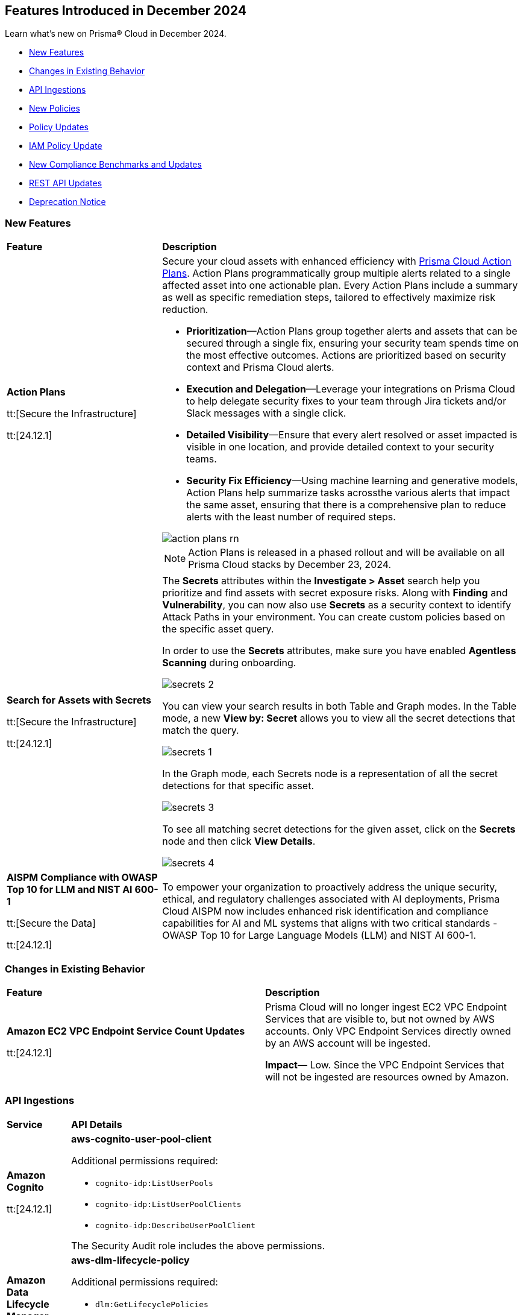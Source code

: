 == Features Introduced in December 2024

Learn what's new on Prisma® Cloud in December 2024.

//* <<announcement>>
* <<new-features>>
//* <<terraform-template-updates>>
* <<changes-in-existing-behavior>>
* <<api-ingestions>>
* <<new-policies>>
* <<policy-updates>>
* <<iam-policy-update>>
* <<new-compliance-benchmarks-and-updates>>
* <<rest-api-updates>>
* <<deprecation-notice>>
//* <<end-of-sale>>


[#new-features]
=== New Features

[cols="30%a,70%a"]
|===
|*Feature*
|*Description*

|*Action Plans*

tt:[Secure the Infrastructure]

tt:[24.12.1]
//RLP-153672

|Secure your cloud assets with enhanced efficiency with https://docs.prismacloud.io/en/enterprise-edition/content-collections/administration/action-plans[Prisma Cloud Action Plans]. Action Plans programmatically group multiple alerts related to a single affected asset into one actionable plan. Every Action Plans include a summary as well as specific remediation steps, tailored to effectively maximize risk reduction. 

* *Prioritization*—Action Plans group together alerts and assets that can be secured through a single fix, ensuring your security team spends time on the most effective outcomes. Actions are prioritized based on security context and Prisma Cloud alerts.
* *Execution and Delegation*—Leverage your integrations on Prisma Cloud to help delegate security fixes to your team through Jira tickets and/or Slack messages with a single click.
* *Detailed Visibility*—Ensure that every alert resolved or asset impacted is visible in one location, and provide detailed context to your security teams.
* *Security Fix Efficiency*—Using machine learning and generative models, Action Plans help summarize tasks acrossthe various alerts that impact the same asset, ensuring that there is a comprehensive plan to reduce alerts with the least number of required steps.

image::action-plans-rn.gif[]

NOTE: Action Plans is released in a phased rollout and will be available on all Prisma Cloud stacks by December 23, 2024.


|*Search for Assets with Secrets*

tt:[Secure the Infrastructure]

tt:[24.12.1]

//RLP-151640 

|The *Secrets* attributes within the *Investigate > Asset* search help you prioritize and find assets with secret exposure risks. Along with *Finding* and *Vulnerability*, you can now also use *Secrets* as a security context to identify Attack Paths in your environment. You can create custom policies based on the specific asset query.

In order to use the *Secrets* attributes, make sure you have enabled *Agentless Scanning* during onboarding.

image::secrets-2.png[]
//<autosuggest screenshot>

You can view your search results in both Table and Graph modes. In the Table mode, a new *View by: Secret* allows you to view all the secret detections that match the query.

image::secrets-1.png[]

In the Graph mode, each Secrets node is a representation of all the secret detections for that specific asset. 

image::secrets-3.png[]
//<ap graph screenshot>

To see all matching secret detections for the given asset, click on the *Secrets* node and then click *View Details*. 
//additional information on the Secrets detected. 

image::secrets-4.png[]


|*AISPM Compliance with OWASP Top 10 for LLM and NIST AI 600-1*

tt:[Secure the Data]

tt:[24.12.1]
//RLP-153672

|To empower your organization to proactively address the unique security, ethical, and regulatory challenges associated with AI deployments, Prisma Cloud AISPM now includes enhanced risk identification and compliance capabilities for AI and ML systems that aligns with two critical standards - OWASP Top 10 for Large Language Models (LLM) and NIST AI 600-1.


|===

[#changes-in-existing-behavior]
=== Changes in Existing Behavior

[cols="50%a,50%a"]

|===
|*Feature*
|*Description*

|*Amazon EC2 VPC Endpoint Service Count Updates*

tt:[24.12.1]
//RLP-152289

|Prisma Cloud will no longer ingest EC2 VPC Endpoint Services that are visible to, but not owned by AWS accounts. Only VPC Endpoint Services directly owned by an AWS account will be ingested.

*Impact—* Low. Since the VPC Endpoint Services that will not be ingested are resources owned by Amazon.

|===

[#api-ingestions]
=== API Ingestions


[cols="50%a,50%a"]
|===
|*Service*
|*API Details*

|*Amazon Cognito*

tt:[24.12.1]

//RLP-152575

|*aws-cognito-user-pool-client*

Additional permissions required:

* `cognito-idp:ListUserPools`
* `cognito-idp:ListUserPoolClients`
* `cognito-idp:DescribeUserPoolClient`

The Security Audit role includes the above permissions.

|*Amazon Data Lifecycle Manager*

tt:[24.12.1]

//RLP-152595
|*aws-dlm-lifecycle-policy*

Additional permissions required:

* `dlm:GetLifecyclePolicies`
* `dlm:GetLifecyclePolicy`

The Security Audit role does not include the above permissions. You must manually update the CFT template to enable them.

|*Amazon EC2*

tt:[24.12.1]

//RLP-152556

|*aws-ec2-network-insights-analysis*

Additional permission required:

* `ec2:DescribeNetworkInsightsAnalyses`

The Security Audit role includes the above permission.

|*Amazon EC2*

tt:[24.12.1]

//RLP-152588

|*aws-ec2-egress-only-internet-gateway*

Additional permission required:

* `ec2:DescribeEgressOnlyInternetGateways`

The Security Audit role includes the above permission.


|*Amazon EventBridge*

tt:[24.12.1]

//RLP-152572

|*aws-events-archive*

Additional permissions required:

* `events:ListArchives`
* `events:DescribeArchive`

The Security Audit role includes the above permissions.

|*Amazon EventBridge*

tt:[24.12.1]

//RLP-152593

|*aws-events-connection*

Additional permissions required:

* `events:ListConnections`
* `events:DescribeConnection`

The Security Audit role includes the above permissions.


|*Amazon IVS*

tt:[24.12.1]

//RLP-153175

|*aws-ivs-channel*

Additional permissions required:

* `ivs:ListChannels` 
* `ivs:GetChannel`

The Security Audit role does not include the above permissions. You must manually update the CFT template to enable them.


|*Amazon Lightsail*

tt:[24.12.1]

//RLP-153174

|*aws-lightsail-storage-bucket*

Additional permission required:

* `lightsail:GetBuckets`

The Security Audit role includes the above permission.

|*Amazon Lightsail Disk*

tt:[24.12.1]

//RLP-152570

|*aws-lightsail-disk*

Additional permission required:

* `lightsail:GetDisks`

The Security Audit role includes the above permission.

|*Amazon MemoryDB*

tt:[24.12.1]

//RLP-153172
|*aws-memorydb-subnet-group*

Additional permissions required:

* `memorydb:DescribeSubnetGroups`
* `memorydb:ListTags`

The Security Audit role does not include the above permissions. You must manually update the CFT template to enable them.

|*Amazon MemoryDB*

tt:[24.12.1]

//RLP-153171
|*aws-memorydb-snapshot*

Additional permissions required:

* `memorydb:DescribeSnapshots`
* `memorydb:ListTags`

The Security Audit role does not include the above permissions. You must manually update the CFT template to enable them.

|*AWS Application Migration Service*

tt:[24.12.1]

//RLP-152978
|*aws-mgn-source-server*

Additional permission required:

* `mgn:DescribeSourceServers`

The Security Audit role does not include the above permission. You must manually update the CFT template to enable it.

|*AWS Fault Injection Service*

tt:[24.12.1]

//RLP-149977

|*aws-fis-experiment-template*

Additional permissions required:

* `fis:ListExperimentTemplates`
* `fis:GetExperimentTemplate`

The Security Audit role does not include the above permissions. You must manually update the CFT template to enable them.


|*AWS Network Manager*

tt:[24.12.1]

//RLP-153173

|*aws-network-manager-global-network-site*

Additional permissions required:

* `networkmanager:DescribeGlobalNetworks`
* `networkmanager:GetSites`

The Security Audit role only includes `networkmanager:DescribeGlobalNetworks` permission.

You must manually include `networkmanager:GetSites` permission in the CFT template to enable it.

|*Amazon Recycle Bin*

tt:[24.12.1]

//RLP-153169

|*aws-recycle-bin-ebs-snapshot-rule*

Additional permissions required:

* `rbin:ListRules`
* `rbin:GetRule`
* `rbin:ListTagsForResource`

The Security Audit role does not include the above permissions. You must manually update the CFT template to enable them.


|*Amazon SageMaker*

tt:[24.12.1]

//RLP-152567

|*aws-sagemaker-notebook-instance-lifecycle-config*

Additional permissions required:

* `sagemaker:ListNotebookInstanceLifecycleConfigs`
* `sagemaker:DescribeNotebookInstanceLifecycleConfig`

The Security Audit role includes the above permissions.

|*Amazon S3*

tt:[24.12.1]

//RLP-152559

|*aws-s3-multi-region-access-point*

Additional permission required:

* `s3:ListMultiRegionAccessPoints`

The Security Audit role includes the above permission.

|*Amazon Transcribe*

tt:[24.12.1]

//RLP-152594

|*aws-transcribe-transcription-job*

Additional permissions required:

* `transcribe:ListTranscriptionJobs`
* `transcribe:GetTranscriptionJob`

The Security Audit role only includes `transcribe:ListTranscriptionJobs` permission.

You must manually include `transcribe:GetTranscriptionJob` permission in the CFT template to enable it.


|*Azure Active Directory*

tt:[24.12.1]

//RLP-152710

|*azure-active-directory-role-assignment-schedules*

Additional permission required:

* `RoleAssignmentSchedule.Read.Directory`

The Reader role includes the above permission.


|*Azure Application Insights*

tt:[24.12.1]

//RLP-152944

|*azure-application-insights-workbooks*

Additional permission required:

* `Microsoft.Insights/Workbooks/Read`

The Reader role includes the above permission.

|*Azure API Management*

tt:[24.12.1]

//RLP-152712

|*azure-api-management-service-subscriptions*

Additional permissions required:

* `Microsoft.ApiManagement/service/read` 
* `Microsoft.ApiManagement/service/subscriptions/read`

The Reader role includes the above permissions.

|*Azure App Service*

tt:[24.12.1]

//RLP-152983

|*azure-app-service-connections*

Additional permissions required:

* `Microsoft.Web/connections/Read`
* `Microsoft.Resources/subscriptions/resourceGroups/read`

The Reader role includes the above permissions.


|*Azure Automation Accounts*

tt:[24.12.1]

//RLP-152714

|*azure-automation-account-hybrid-runbook-workers*

Additional permissions required:

* `Microsoft.Automation/automationAccounts/read` 
* `Microsoft.Automation/automationAccounts/hybridRunbookWorkerGroups/hybridRunbookWorkers/read`

The Reader role includes the above permissions.


|*Azure Compute*

tt:[24.12.1]

//RLP-152979

|*azure-compute-restore-point-collections*

Additional permission required:

* `Microsoft.Compute/restorePointCollections/read`

The Reader role includes the above permission.

|*Azure Compute*

tt:[24.12.1]

//RLP-152976

|*azure-compute-proximity-placement-groups*

Additional permission required:

* `Microsoft.Compute/proximityPlacementGroups/read`

The Reader role includes the above permission.

|*Azure Machine Learning*

tt:[24.12.1]

//RLP-152705

|*azure-machine-learning-workspace-diagnostic-settings*

Additional permissions required:

* `Microsoft.MachineLearningServices/workspaces/read`
* `Microsoft.Insights/DiagnosticSettings/Read`

The Reader role includes the above permissions.


|*Azure Virtual WAN*

tt:[24.12.1]

//RLP-152956

|*azure-virtual-wan-virtual-hubs*

Additional permission required:

* `Microsoft.Network/virtualHubs/read`

The Reader role includes the above permission.


|*Google App Engine*

tt:[24.12.1]

//RLP-152631

|*gcloud-app-engine-service-version*

Additional permissions required:

* `appengine.services.list`
* `appengine.versions.list`

The Viewer role includes the above permissions.

|*Google App Engine*

tt:[24.12.1]

//RLP-152630

|*gcloud-app-engine-service*

Additional permission required:

* `appengine.services.list`

The Viewer role includes the above permission.


|*Google App Engine*

tt:[24.12.1]

//RLP-152628

|*gcloud-app-engine-domain-mapping*

Additional permission required:

* `appengine.applications.get`

The Viewer role includes the above permission.

|*Google Bigquery Data Policy*

tt:[24.12.1]

//RLP-152706

|*gcloud-bigquery-data-policy*

Additional permissions required:

* `bigquery.dataPolicies.list`
* `bigquery.dataPolicies.getIamPolicy`

The Viewer role includes the above permissions.


|*Google Integration Connectors*

tt:[24.12.1]

//RLP-152611

|*gcloud-integration-connectors-endpoint-attachment*

Additional permission required:

* `connectors.endpointAttachments.list`

The Viewer role includes the above permission.

|*Google Integration Connectors*

tt:[24.12.1]

//RLP-151553

|*gcloud-integration-connectors-custom-connector-version*

Additional permissions required:

* `connectors.customConnectors.list`
* `connectors.customConnectorVersions.list`

The Viewer role includes the above permissions.

|*Google Integration Connectors*

tt:[24.12.1]

//RLP-151552

|*gcloud-integration-connectors-custom-connector*

Additional permission required:

* `connectors.customConnectors.list`

The Viewer role includes the above permission.

|*OCI Vaults*

tt:[24.12.1]

//RLP-149812

|*oci-vault-secret-versions*

Additional permissions required:

* `SECRET_INSPECT`
* `SECRET_VERSION_INSPECT`

The Reader role includes the above permissions.

|===

[#new-policies]
=== New Policies

[cols="40%a,60%a"]
|===
|*Policies*
|*Description*

|*Alibaba Cloud VPC flow log not enabled*

tt:[24.12.1]
//RLP-153196

|This policy identifies Virtual Private Clouds (VPCs) where flow logs are not enabled.

VPC flow logs capture information about the traffic entering and exiting network interfaces in the VPC. Without VPC flow logs, there is limited visibility into network traffic, making it challenging to detect and investigate suspicious activities, potential data breaches, or security policy violations. Enabling VPC flow logs enhances network monitoring, improves threat detection, and supports compliance requirements.

As a security best practice, it is recommended to enable VPC flow logs.

*Policy Severity—* Informational

*Policy Type—* Config

*RQL—* 
----
config from cloud.resource where cloud.type = 'alibaba_cloud' and api.name = 'alibaba-cloud-vpc' AND json.rule = vpcFlowLogs[*].flowLogId does not exist and status equal ignore case Available
----

|*Alibaba Cloud OSS bucket logging not enabled*

tt:[24.12.1]
//RLP-153239

|This policy identifies Alibaba Cloud Object Storage Service (OSS) buckets that do not have logging enabled.

Enabling logging for OSS buckets helps capture access and operation events, which are critical for security monitoring, troubleshooting, and auditing. Without logging, you lack visibility into who accesses and interacts with your bucket, potentially missing unauthorized access or suspicious behaviour.

As a security best practice, it is recommended to enable logging for OSS buckets.

*Policy Severity—* Informational

*Policy Type—* Config

*RQL—* 
----
config from cloud.resource where cloud.type = 'alibaba_cloud' and api.name = 'alibaba-cloud-oss-bucket-info' AND json.rule = bucket.logging.targetBucket does not exist
----

|*AWS ECR private repository with cross-account access*

tt:[24.12.1]
//RLP-153409

|This policy identifies AWS ECR private repository that are configured with cross-account access. 

An ECR repository is a storage location within Amazon Elastic Container Registry (ECR) where Docker container images are stored and managed. Granting cross-account access to an ECR repository risks unauthorized access and data exposure, requiring strict policy controls and monitoring.

It is recommended to implement strict access controls and allow only trusted entities to access to an ECR repository to mitigate security risks.

*Policy Severity—* Low

*Policy Type—* Config

*RQL—* 
----
config from cloud.resource where cloud.type = 'aws' AND api.name = 'aws-ecr-get-repository-policy' AND json.rule = policy.Statement[?any(Effect equals Allow and (Principal.AWS does not equal * and Principal does not equal * and Principal.AWS contains arn and Principal.AWS does not contain $.registryId))] exists
----

|*AWS CloudWatch Log groups not encrypted by Customer Managed Key (CMK)*

tt:[24.12.1]
//RLP-153310

|This policy identifies AWS CloudWatch Log groups that are encrypted using the default KMS key instead of CMK (Customer Managed Key) or using a CMK that is disabled.

A CloudWatch Log Group is a collection of log streams that share the same retention, monitoring, and access control settings. Encrypting with a Customer Managed Key (CMK) provides additional control over key rotation, management, and access policies compared to the default encryption.

As a security best practice, using CMK to encrypt your CloudWatch Log Groups is advisable as it gives you full control over the encrypted data.

*Policy Severity—* Low

*Policy Type—* Config

*RQL—* 
----
config from cloud.resource where api.name = 'aws-cloudwatch-log-group' as X; config from cloud.resource where api.name = 'aws-kms-get-key-rotation-status' AND json.rule = keyMetadata.keyManager does not equal CUSTOMER or (keyMetadata.keyManager equals CUSTOMER and keyMetadata.keyState equals Disabled) as Y; filter '($.X.kmsKeyId does not exist ) or ($.X.kmsKeyId exists and $.X.kmsKeyId equals $.Y.keyMetadata.arn)'; show X;
----

|*AWS MSK cluster public access is enabled*

tt:[24.12.1]
//RLP-153260

|This policy identifies the Amazon Managed Streaming for Apache Kafka (Amazon MSK) Cluster is configured with public access enabled.

Amazon MSK gives you the option to turn on public access to the brokers of MSK clusters. When the AWS MSK Cluster is public there could be posibility that the data can be exposed publicly.

It is recommended to disable the public access on the AWS MSK cluster to prevent unathourized access and complaince requirements.

*Policy Severity—* Low

*Policy Type—* Config

*RQL—* 
----
config from cloud.resource where cloud.type = 'aws' AND api.name = 'aws-msk-cluster' AND json.rule = brokerNodeGroupInfo.connectivityInfo.publicAccess.type does not equal "DISABLED"
----

|*AWS FSX Windows filesystem is not configured with file access auditing*

tt:[24.12.1]
//RLP-153253

|This policy identifies the AWS FSX Windows filesystem not configured FileAccessAuditLogLevel and FileShareAccessAuditLogLevel.

Amazon FSx for Windows File Server supports auditing of end-user access to files, folders, and file shares. FileAccessAuditLogLevel and FileShareAccessAuditLogLevel Both settings can be configured to log successful events, failed events, both, or neither, depending on your auditing requirements. Not configuring these audit logs can lead to undetected unauthorized access and non-compliance with security regulations.

It is recommended to configure both log access to files and folders and access to file shares according to your business requirements to ensure comprehensive logging, providing visibility, accountability, and compliance, and enabling effective monitoring and incident response capabilities.

*Policy Severity—* Informational

*Policy Type—* Config

*RQL—* 
----
config from cloud.resource where api.name = 'aws-fsx-file-system' AND json.rule = FileSystemType equals "WINDOWS" and ( WindowsConfiguration.AuditLogConfiguration.FileAccessAuditLogLevel equals "DISABLED" AND  WindowsConfiguration.AuditLogConfiguration.FileShareAccessAuditLogLevel equals "DISABLED") 
----

|*AWS EMR cluster is not enabled with termination protection*

tt:[24.12.1]
//RLP-153170

|This policy identifies the AWS EMR Cluster that is not enabled with termination protection.

Termination protection protects your clusters from accidental termination, When termination protection is enabled, any attempt to terminate the cluster through the AWS Management Console, CLI, or API will be blocked unless the protection is explicitly disabled first. Termination protection useful for long-running or critical clusters where accidental termination could result in data loss or significant downtime.

It recommended to enable Termination protection on AWS EMR clusters from accidental termination.

*Policy Severity—* Informational

*Policy Type—* Config

*RQL—* 
----
config from cloud.resource where cloud.type = 'aws' AND api.name = 'aws-emr-describe-cluster' AND json.rule = status.state does not contain TERMINATING and terminationProtected is false
----

|*AWS Lightsail Instance does not restrict traffic on admin ports*

tt:[24.12.1]
//RLP-152878

|This policy identifies the AWS Lightsail instance having network rule with unrestricted access ("0.0.0.0/0" or "::/0") on port 22 or 3389.

The firewall in Amazon Lightsail manages inbound traffic permitted to connect to your instance via its public IP address, controlling access to specific IPs and ports. Leaving administrative ports open to unrestricted access increases the risk of unauthorized access, such as brute-force attacks, which can compromise the instance and expose sensitive data.

It is recommended to *limit* access to specific IP addresses in the firewall rules to reduce unauthorized access attempts.

*Policy Severity—* Low

*Policy Type—* Config

*RQL—* 
----
config from cloud.resource where api.name = 'aws-lightsail-instance' AND json.rule = state.name contains "running" and networking.ports[?any( accessDirection equals inbound and (cidrs contains "0.0.0.0/0" or ipv6Cidrs contains "::/0") and (((toPort == 22 or fromPort == 22) or (toPort > 22 and fromPort < 22)) or ((toPort == 3389 or fromPort == 3389) or (toPort > 3389 and fromPort < 3389))))] exists
----

|*AWS Security Group allows all ingress traffic on CIFS port (445)*

tt:[24.12.1]
//RLP-152814

|This policy identifies Security groups that allow all traffic on port 445 used by Common Internet File System (CIFS).

Common Internet File System (CIFS) is a network file-sharing protocol that allows systems to share files over a network. unrestricted CIFS access can expose your data to unauthorized users, leading to potential security risks.

It is recommended to restrict CIFS port 445 access to only trusted networks to prevent unauthorized access and data breaches.

*Policy Severity—* Informational

*Policy Type—* Config

*RQL—* 
----
config from cloud.resource where cloud.type = 'aws' AND api.name= 'aws-ec2-describe-security-groups' AND json.rule = isShared is false and (ipPermissions[?any((ipRanges[*] contains 0.0.0.0/0 or ipv6Ranges[*].cidrIpv6 contains ::/0) and ((toPort == 445 or fromPort == 445) or (toPort > 445 and fromPort < 445)))] exists)
----

|*AWS Route53 Domain transfer lock is not enabled*

tt:[24.12.1]
//RLP-152812

|This policy identifies the AWS Route53 domain which is not enabled with transfer lock.

Route 53 Domain Transfer Lock is a security feature that prevents unauthorised domain transfers by locking the domain at the registrar level. The feature sets the "clientTransferProhibited" flag, which is a registry setting enabled by the registrar to force all transfer requests to be rejected automatically. If Route 53 Domain Transfer Lock is disabled, your domain is vulnerable to unauthorized transfers, which can lead to service disruptions, data breaches, reputational damage, and financial loss.

It is recommended to enable Route 53 Domain Transfer Lock to prevent unauthorized domain transfers and protect your domain from potential security threats and disruptions.

*Policy Severity—* Low

*Policy Type—* Config

*RQL—* 
----
config from cloud.resource where cloud.type = 'aws' AND api.name = 'aws-route53-domain' AND json.rule = statusList[*] does not contain "clientTransferProhibited"
----

|*Azure Microsoft Entra ID account lockout threshold greater than 10*

tt:[24.12.1]
//RLP-152708

|This policy identifies if the account lockout threshold for Microsoft Entra ID (formerly Azure AD) accounts is configured to allow more than 10 failed login attempts before the account is locked out.

A high lockout threshold (greater than 10) increases the risk of brute-force or password spray attacks, where attackers can attempt multiple passwords over time without triggering account lockouts, leaving accounts vulnerable to unauthorized access. Setting the lockout threshold to a reasonable value (e.g., less than or equal to 10) balances usability and security by limiting the number of login attempts before an account is locked, reducing exposure to attacks while preventing frequent unnecessary lockouts for legitimate users.

As a security best practice, it is recommended to configure the account lockout threshold to less than or equal to 10.

*Policy Severity—* High

*Policy Type—* Config

*RQL—* 
----
config from cloud.resource where cloud.type = 'azure' and api.name = 'azure-active-directory-group-settings' and json.rule = values[?any( name equals LockoutThreshold and (value greater than 10 or value does not exist))] exists
----

|*Azure Microsoft Entra ID account lockout duration less than 60 seconds*

tt:[24.12.1]
//RLP-152755

|This policy identifies if the account lockout duration for Microsoft Entra ID (formerly Azure AD) accounts is configured to be less than 60 seconds. The lockout duration determines how long the account remains locked after exceeding the lockout threshold.

A lockout duration of less than 60 seconds increases the risk of brute-force or password spray attacks. Malicious actors can exploit a short lockout period to attempt multiple logins more frequently, increasing the likelihood of gaining unauthorized access. Configuring the lockout duration to be at least 60 seconds helps reduce the frequency of repeated login attempts during a brute-force attack, improving protection against such attacks while ensuring a reasonable delay for legitimate users after exceeding the threshold.

As a security best practice, it is recommended to configure the account lockout duration to greater than or equal to 60 seconds.

*Policy Severity—* High

*Policy Type—* Config

*RQL—* 
----
config from cloud.resource where cloud.type = 'azure' and api.name = 'azure-active-directory-group-settings' and json.rule = values[?any(name equals LockoutDurationInSeconds and (value less than 60 or value does not exist))] exists
----

|*Azure disk data access authentication mode not enabled*

tt:[24.12.1]
//RLP-152757

|This policy identifies if the Data Access Authentication Mode for Azure disks is disabled. This mode is crucial for controlling how users upload or export Virtual Machine Disks by requiring an Azure Entra ID role to authorize such operations.

Without enabling this mode, users can create SAS tokens to export disks without stringent identity-based restrictions. This increases the risk of unauthorized disk access or data exposure, especially in environments handling sensitive data. Enabling the Data Access Authentication Mode ensures that only users with the appropriate Data Operator for Managed Disk role in Azure Entra ID can export or manage disks. This enhances data security by preventing unauthorized disk exports and restricting access to secure download URLs.

As a security best practice, it is recommended to enable data access authentication mode for Azure disks.

*Policy Severity—* Medium

*Policy Type—* Config

*RQL—* 
----
config from cloud.resource where cloud.type = 'azure' and api.name = 'azure-disk-list' AND json.rule = dataAccessAuthMode does not equal ignore case AzureActiveDirectory and managedBy contains virtualMachines and provisioningState equal ignore case Succeeded
----

|*Azure App Service basic authentication enabled*

tt:[24.12.1]
//RLP-152759

|This policy identifies Azure App Services which have basic authentication enabled.

Basic Authentication allows local identity management for App Services without using a centralized identity provider like Azure Entra ID, posing a security risk by creating isolated identity systems that lack centralized control and are vulnerable to credential compromise and unauthorized access. Disabling Basic Authentication and integrating with a centralized solution like Azure Entra ID enhances security with stronger authentication, improved access management, and reduced attack risks.

As a security best practice, it is recommended to disable basic authentication for Azure App Services.

*Policy Severity—* Medium

*Policy Type—* Config

*RQL—* 
----
config from cloud.resource where api.name = 'azure-app-service-basic-publishing-credentials-policies' AND json.rule = properties.allow is true as X; config from cloud.resource where api.name = 'azure-app-service' AND json.rule = properties.state equal ignore case Running as Y; filter '$.X.id contains $.Y.id'; show Y;
----

|*GCP Cloud Run function is using default service account with editor role*

tt:[24.12.1]
//RLP-152780

|This policy identifies GCP Cloud Run functions that are using the default service account with the editor role.

GCP Compute Engine Default service account is automatically created upon enabling the Compute Engine API. This service account is granted the IAM basic Editor role by default, unless explicitly disabled. Assigning default service account with the editor role to cloud run functions could lead to privilege escalation. Granting minimal access rights helps in promoting a better security posture.

*Policy Severity—* Medium

*Policy Type—* Config

*RQL—* 
----
config from cloud.resource where cloud.type = 'gcp' and api.name = 'gcloud-projects-get-iam-user' AND json.rule = user contains "compute@developer.gserviceaccount.com" and roles[*] contains "roles/editor" as X; config from cloud.resource where api.name = 'gcloud-cloud-function-v2' AND json.rule = status equals ACTIVE and serviceConfig.serviceAccountEmail contains "compute@developer.gserviceaccount.com" as Y; filter ' $.X.user equals $.Y.serviceConfig.serviceAccountEmail '; show Y; 
----

|*GCP Spanner Databases not encrypted with CMEK*

tt:[24.12.1]
//RLP-152783

|This policy identifies GCP Spanner databases that are not encrypted with a Customer-Managed Encryption Key (CMEK).

Google Cloud Spanner is a scalable, globally distributed, and strongly consistent database service. By using CMEK with Spanner, you retain complete control over the encryption keys protecting your sensitive data, ensuring that only authorized users with access to these keys can decrypt and access the information. Without CMEK, data is encrypted with Google-managed keys, which may not provide the level of control required for handling sensitive data in certain industries.

It is recommended to encrypt Spanner database data using a Customer-Managed Encryption Key (CMEK).

*Policy Severity—* Low

*Policy Type—* Config

*RQL—* 
----
config from cloud.resource where cloud.type = 'gcp' AND api.name = 'gcloud-cloud-spanner-database' AND json.rule = state equal ignore case ready and encryptionConfig.kmsKeyNames does not exist
----

|*GCP Spanner Database drop protection disabled*

tt:[24.12.1]
//RLP-152786

|This policy identifies GCP Spanner Databases with drop protection disabled.

Google Cloud Spanner is a scalable, globally distributed, and strongly consistent database service. The Spanner database drop protection feature prevents accidental deletion of databases and configurations. Without drop protection enabled, a user error or malicious action could lead to irreversible data loss and service disruption for all applications relying on that Spanner instance.

It is recommended to enable drop protection on spanner database to prevent from accidental deletion.

*Policy Severity—* Informational

*Policy Type—* Config

*RQL—* 
----
config from cloud.resource where cloud.type = 'gcp' and api.name = 'gcloud-cloud-spanner-database' AND json.rule = state equal ignore case ready and enableDropProtection does not exist
----

|*GCP SQL Instance not encrypted with CMEK*

tt:[24.12.1]
//RLP-152787

|This policy identifies GCP SQL Instances that are not encrypted with Customer Managed Encryption Keys (CMEK).

Using CMEK for SQL Instances provides greater control over data at rest encryption by allowing key rotation and revocation, which enhances security and helps meet compliance requirements. Encrypting SQL Instances with CMEK ensures better data privacy management.

It is recommended to use CMEK for SQL Instance encryption.

*Policy Severity—* Low

*Policy Type—* Config

*RQL—* 
----
config from cloud.resource where cloud.type = 'gcp' and api.name = 'gcloud-sql-instances-list' AND json.rule = state equals "RUNNABLE" and diskEncryptionConfiguration.kmsKeyName does not exist 
----

|*GCP Vertex AI Workbench Instance has Secure Boot disabled*

tt:[24.12.1]
//RLP-152825

|This policy identifies GCP Vertex AI Workbench instances with Secure Boot disabled.

Secure Boot is a security feature that ensures only trusted, digitally signed software runs during the boot process, protecting against advanced threats such as rootkits and bootkits. By verifying the integrity of the bootloader and operating system, Secure Boot prevents unauthorized software from compromising the system at startup. Without Secure Boot, instances are vulnerable to persistent malware and unauthorized code that could compromise the system deeply.

It is recommended to enable Secure Boot for Vertex AI Workbench instances.

*Policy Severity—* Low

*Policy Type—* Config

*RQL—* 
----
config from cloud.resource where cloud.type = 'gcp' AND api.name = 'gcloud-vertex-ai-workbench-instance' AND json.rule = state equals "ACTIVE" AND shieldedInstanceConfig.enableSecureBoot is false
----

|*GCP Vertex AI Workbench Instance JupyterLab interface access mode set to single user*

tt:[24.12.1]
//RLP-153015

|This policy identifies GCP Vertex AI Workbench Instances with JupyterLab interface access mode set to single user.

Vertex AI Workbench Instance can be accessed using the web-based JupyterLab interface. Access mode controls the control access to this interface. Allowing access to only a single user could limit collaboration, increase chances of credential sharing, and hinder security audits and reviews of the resource.

It is recommended to avoid single user access and make use of the service account access mode for workbench instances.

*Policy Severity—* Informational

*Policy Type—* Config

*RQL—* 
----
config from cloud.resource where cloud.type = 'gcp' AND api.name = 'gcloud-vertex-ai-workbench-instance' AND json.rule = state equals "ACTIVE" and ( gceSetup.metadata.proxy-mode equals "mail" or gceSetup.metadata.proxy-user-mail exists ) 
----

|*GCP Vertex AI Workbench Instance auto-upgrade is disabled*

tt:[24.12.1]
//RLP-153017

|This policy identifies GCP Vertex AI Workbench Instances that have auto-upgrade disabled.

Auto-upgrading Google Cloud Vertex environments ensures timely security updates, bug fixes, and compatibility with APIs and libraries. It reduces security risks associated with outdated software, enhances stability, and enables access to new features and optimizations.

It is recommended to enable auto-upgrade to minimize maintenance overhead and mitigate security risks.

*Policy Severity—* Low

*Policy Type—* Config

*RQL—* 
----
config from cloud.resource where cloud.type = 'gcp' AND api.name = 'gcloud-vertex-ai-workbench-instance' AND json.rule = state equals "ACTIVE" and gceSetup.metadata.notebook-upgrade-schedule does not exist
----

|*GCP SQL database instance deletion protection is disabled*

tt:[24.12.1]
//RLP-153019

|This policy identifies GCP SQL database instances that have deletion protection disabled.

Enabling instance deletion protection on GCP SQL databases is crucial for preventing accidental data loss, especially in production environments where an unintended deletion could disrupt services and impact business continuity. Deletion protection adds an extra safeguard, requiring intentional action to disable the setting before deletion, helping teams avoid costly downtime and ensuring the availability of essential data.

It is recommended to enable deletion protection on GCP SQL database instances to prevent accidental deletion.

*Policy Severity—* Informational

*Policy Type—* Config

*RQL—* 
----
config from cloud.resource where cloud.type = 'gcp' AND api.name = 'gcloud-sql-instances-list' AND json.rule = state equals "RUNNABLE" and deletionProtectionEnabled is false
----

|*GCP Secrets Manager secret not encrypted with CMEK*

tt:[24.12.1]
//RLP-153294

|This policy identifies GCP Secrets Manager secrets that are not encrypted with a Customer-Managed Encryption Key (CMEK).

GCP Secret Manager securely stores and controls access to API keys, passwords, certificates, and other sensitive data. By using CMEK with secrets, you retain complete control over the encryption keys protecting your sensitive data, ensuring that only authorized users with access to these keys can decrypt and access the information. Without CMEK, data is encrypted with Google-managed keys, which may not provide the level of control required for handling sensitive data in certain industries.

It is recommended to encrypt Secrets Manager secrets using a Customer-Managed Encryption Key (CMEK).

*Policy Severity—* Low

*Policy Type—* Config

*RQL—* 
----
config from cloud.resource where cloud.type = 'gcp' AND api.name = 'gcloud-secretsmanager-secret' AND json.rule = replication.userManaged.replicas[*].customerManagedEncryption.kmsKeyName does not exist and replication.automatic.customerManagedEncryption.kmsKeyName does not exist
----

|*GCP Secrets Manager secret not encrypted with CMEK*

tt:[24.12.1]
//RLP-153294

|This policy identifies GCP Secrets Manager secrets that are not encrypted with a Customer-Managed Encryption Key (CMEK).

GCP Secret Manager securely stores and controls access to API keys, passwords, certificates, and other sensitive data. By using CMEK with secrets, you retain complete control over the encryption keys protecting your sensitive data, ensuring that only authorized users with access to these keys can decrypt and access the information. Without CMEK, data is encrypted with Google-managed keys, which may not provide the level of control required for handling sensitive data in certain industries.

It is recommended to encrypt Secrets Manager secrets using a Customer-Managed Encryption Key (CMEK).

*Policy Severity—* Low

*Policy Type—* Config

*RQL—* 
----
config from cloud.resource where cloud.type = 'gcp' AND api.name = 'gcloud-secretsmanager-secret' AND json.rule = replication.userManaged.replicas[*].customerManagedEncryption.kmsKeyName does not exist and replication.automatic.customerManagedEncryption.kmsKeyName does not exist
----

|===


[#policy-updates]
=== Policy Updates

[cols="35%a,65%a"]
|===
|*Policy Updates*
|*Description*

2+|*Policy Updates—RQL*

|*AWS EMR cluster is not enabled with local disk encryption*
//RLP-151949

tt:[24.12.1]

|The policy is updated to exclude different `TERMINATED` states of the EMR cluster while triggering alerts to provide more accurate results.

*Current RQL–* 
----
config from cloud.resource where api.name = 'aws-emr-describe-cluster' as X; config from cloud.resource where api.name = 'aws-emr-security-configuration' as Y; filter '($.X.status.state does not contain TERMINATING) and ($.X.securityConfiguration contains $.Y.name) and ($.Y.EncryptionConfiguration.EnableAtRestEncryption is true) and ($.Y.EncryptionConfiguration.AtRestEncryptionConfiguration.LocalDiskEncryptionConfiguration does not exist)' ; show X;
----

*Updated RQL–*
----
config from cloud.resource where api.name = 'aws-emr-describe-cluster' as X; config from cloud.resource where api.name = 'aws-emr-security-configuration' as Y; filter '($.X.status.state does not contain TERMINATING and $.X.status.state does not contain TERMINATED and $.X.status.state does not contain TERMINATED_WITH_ERRORS) and ($.X.securityConfiguration contains $.Y.name) and ($.Y.EncryptionConfiguration.EnableAtRestEncryption is true) and ($.Y.EncryptionConfiguration.AtRestEncryptionConfiguration.LocalDiskEncryptionConfiguration does not exist)' ; show X;
----

*Policy Type–* Config

*Policy Severity–* Low

*Impact–* Low. Existing alerts where the state of the EMR cluster is `TERMINATED` or `TERMINATED_WITH_ERRORS` will be resolved.


|*AWS EMR cluster is not enabled with local disk encryption using Custom key provider*
//RLP-152866

tt:[24.12.1]

|The policy RQL is updated to exclude different `TERMINATED` states of the EMR cluster  while triggering alerts to provide more accurate results.

*Current RQL–* 
----
config from cloud.resource where api.name = 'aws-emr-describe-cluster' as X; config from cloud.resource where api.name = 'aws-emr-security-configuration' as Y; filter '($.X.status.state does not contain TERMINATING) and ($.X.securityConfiguration equals $.Y.name) and ($.Y.EncryptionConfiguration.AtRestEncryptionConfiguration.LocalDiskEncryptionConfiguration exists and $.Y.EncryptionConfiguration.AtRestEncryptionConfiguration.LocalDiskEncryptionConfiguration.EncryptionKeyProviderType does not equal Custom)' ; show X;
----

*Updated RQL–*
----
config from cloud.resource where api.name = 'aws-emr-describe-cluster' as X; config from cloud.resource where api.name = 'aws-emr-security-configuration' as Y; filter '($.X.status.state does not contain TERMINATING and $.X.status.state does not contain TERMINATED and $.X.status.state does not contain TERMINATED_WITH_ERRORS) and ($.X.securityConfiguration equals $.Y.name) and ($.Y.EncryptionConfiguration.AtRestEncryptionConfiguration.LocalDiskEncryptionConfiguration exists and $.Y.EncryptionConfiguration.AtRestEncryptionConfiguration.LocalDiskEncryptionConfiguration.EncryptionKeyProviderType does not equal Custom)'; show X;
----

*Policy Type–* Config

*Policy Severity–* Low

*Impact–* Low. Existing alerts where the state of the EMR cluster is `TERMINATED` or `TERMINATED_WITH_ERRORS` will be resolved.


|*GCP PostgreSQL instance database flag log_hostname is not set to off*
//RLP-153056

tt:[24.12.1]

|The policy RQL is updated to not generate false positive alerts in case the `log_hostname` is not set by default.

*Current RQL–* 
----
config from cloud.resource where cloud.type = 'gcp' AND api.name = 'gcloud-sql-instances-list' AND json.rule = "state equals RUNNABLE and databaseVersion contains POSTGRES and (settings.databaseFlags[*].name does not contain log_hostname or settings.databaseFlags[?any(name contains log_hostname and value contains on)] exists)"  
----

*Updated RQL–*
----
config from cloud.resource where cloud.type = 'gcp' AND api.name = 'gcloud-sql-instances-list' AND json.rule = "state equals RUNNABLE and databaseVersion contains POSTGRES and settings.databaseFlags[?any(name contains log_hostname and value contains on)] exists" 
----

*Policy Type–* Config

*Policy Severity–* Informational

*Impact–* Low. Existing alerts where the `log_hostname` flag is not set will be resolved.

|*GCP GKE unsupported node version*
//RLP-152864

tt:[24.12.1]

|The policy RQL is updated to provide accurate results.

*Current RQL–* 
----
config from cloud.resource where cloud.type = 'gcp' AND api.name = 'gcloud-container-describe-clusters' AND json.rule = NOT ( currentNodeVersion starts with "1.27." or currentNodeVersion starts with "1.28." or currentNodeVersion starts with "1.29." or currentNodeVersion starts with "1.30."  or currentNodeVersion starts with "1.31.") 
----

*Updated RQL–*
----
config from cloud.resource where cloud.type = 'gcp' AND api.name = 'gcloud-container-describe-clusters' AND json.rule = isNodeVersionSupported exists AND isNodeVersionSupported does not equal "true"
----

*Policy Type–* Config

*Policy Severity–* Medium

*Impact–* Medium. New alerts may be triggered when the GKE version is not supported since the policy RQL is updated to check for the complete version.

|*GCP GKE unsupported Master node version*
//RLP-151935

tt:[24.12.1]

|The policy RQL is updated to provide accurate results.

*Current RQL–* 
----
config from cloud.resource where cloud.type = 'gcp' AND api.name = 'gcloud-container-describe-clusters' AND json.rule = NOT ( currentNodeVersion starts with "1.27." or currentNodeVersion starts with "1.28." or currentNodeVersion starts with "1.29." or currentNodeVersion starts with "1.30."  or currentNodeVersion starts with "1.31.")
----

*Updated RQL–*
----
config from cloud.resource where cloud.type = 'gcp' AND api.name = 'gcloud-container-describe-clusters' AND json.rule = isMasterVersionSupported exists AND isMasterVersionSupported does not equal "true"
----

*Policy Type–* Config

*Policy Severity–* Medium

*Impact–* Medium. New alerts may be generated when the GKE version is not supported since the policy RQL is updated to check for the complete version.

|*GCP VM instance with the external IP address*
//RLP-153319

tt:[24.12.1]

|The policy description and recommendation steps are updated to provide better context. The policy RQL is updated to consider public IPv6 addresses assigned to GCP VM instances.

*Current Description–* 

This policy identifies the VM instances with the external IP address associated. To reduce your attack surface, VM instances should not have public/external IP addresses. Instead, instances should be configured behind load balancers, to minimize the instance's exposure to the internet.

NOTE: This policy will not report instances created by GKE because some of them have external IP addresses and cannot be changed by editing the instance settings. Instances created by GKE should be excluded. These instances have names that start with 'gke-' and contains 'default-pool'.

*Updated Description–*

This policy identifies GCP VM instances that are assigned a public IP.

Using a public IP with a GCP VM exposes it directly to the internet, increasing the risk of unauthorized access and attacks. This makes the VM vulnerable to threats such as brute force attempts, DDoS attacks, and other malicious activities. To mitigate these risks, it is safer to use private IPs and secure access methods like VPNs or load balancers.

It is recommended to avoid assigning public IPs to VM instances.


*Current RQL–* 
----
config from cloud.resource where cloud.type = 'gcp' AND api.name = 'gcloud-compute-instances-list' AND json.rule = status equals RUNNING and networkInterfaces[*].accessConfigs exists and (name does not start with gke- and name does not contain default-pool)
----

*Updated RQL–*
----
config from cloud.resource where cloud.type = 'gcp' AND api.name = 'gcloud-compute-instances-list' AND json.rule = name does not start with "gke-" and status equals RUNNING and (networkInterfaces[*].accessConfigs exists or networkInterfaces.ipv6AccessConfigs exists)
----

*Policy Type–* Config

*Policy Severity–* Low

*Impact–* None. New alerts will be generated for the failing resources. This will cover the resources where a public IPv6 address is assigned to a VM.


2+|*Policy Delete*

|*GCP VM instance is assigned with public IP*
//RLP-152838

tt:[24.12.1]

|This policy is deleted and combined with *GCP VM instance with the external IP address* as a single policy.

*Impact–* Low. Existing alerts will be resolved as *POLICY_DELETED*.

|===

[#iam-policy-update]
=== IAM Policy Update
//RLP-153086

The remediation steps for the following IAM policies have been updated in 24.12.1 release. 

* GCP Users and Machine Identities with IAM Metadata Write permissions are unused for 90 days
* GCP Users and Machine Identities with IAM Metadata Read permissions are unused for 90 days
* GCP Users and Machine Identities with IAM Data Write permissions are unused for 90 days
* GCP Users and Machine Identities with IAM Data Read permissions are unused for 90 daysGCP Groups and Service Accounts with IAM Metadata Write permissions are unused for 90 days
* GCP Groups and Service Accounts with IAM Metadata Read permissions are unused for 90 days
* GCP Groups and Service Accounts with IAM Data Write permissions are unused for 90 days
* GCP Groups and Service Accounts with IAM Data Read permissions are unused for 90 daysGCP Administrators with IAM permissions are unused for 90 daysGCP Users and Machine Identities with Administrative Permissions
* GCP Groups and Service Accounts with Administrative Permissions


[#new-compliance-benchmarks-and-updates]
=== New Compliance Benchmarks and Updates
[cols="30%a,70%a"]
|===
|*Compliance Benchmark*
|*Description*

|*PCI DSS v4.0.1*

tt:[24.12.1]
//RLP-153448

|Prisma Cloud now supports the latest version of PCI DSS v4.0.1 compliance framework. This latest revision emphasizes a risk-based approach, incorporating new requirements that address evolving threats such as phishing and e-skimming attacks. Notably, the updated standard mandates stricter multi-factor authentication measures, increased password complexity, and enhanced controls for managing client-side scripts to safeguard against unauthorized modifications.

You can now access this built-in compliance standard and related policies on the *Compliance > Standards* page. Additionally, users can generate reports for immediate viewing or downloading, as well as set up scheduled reports to continuously monitor compliance with the PCI DSS v4.0.1 framework over time.

|*ACSC Information Security Manual (ISM)*

tt:[24.12.1]
//RLP-153446

|Prisma Cloud now supports the latest version (September 2024) of ACSC Information Security Manual (ISM) compliance framework. This framework provides a structured approach for managing compliance risks, ensuring that sensitive information is safeguarded while adapting to changing regulations.

You can now access this built-in compliance standard and related policies on the *Compliance > Standards* page. Additionally, users can generate reports for immediate viewing or downloading, as well as set up scheduled reports to continuously monitor compliance with the ACSC Information Security Manual (ISM) framework over time. 

|tt:[Update] *MLPS 2.0, MLPS 2.0 (Level 2) & MLPS 2.0 (Level 3)*

tt:[24.12.1]
//RLP-153385

|New mappings are added for Multi-Level Protection Scheme 2.0 - MLPS 2.0, MLPS 2.0 (Level 2) & MLPS 2.0 (Level 3) compliance standards for enhanced coverage.

*Impact—* As new mappings are added, compliance score may vary

|===


[#rest-api-updates]
=== REST API Updates

[cols="37%a,63%a"]
|===
|*Change*
|*Description*

|*Alert Evidence Graph*

tt:[24.12.1]
//RLP-137594

|The Alert API https://pan.dev/prisma-cloud/api/cspm/get-alert-evidence-graph/[Alert Evidence Graph] - `GET /alert/v1/{id}/graph` includes two new properties in the `AlertEvidenceGraph` response object:

* `CapabilityNode`
* `PrimaryAssetNode{}`

|*Action Plan Management APIs*

tt:[24.12.1]
//PCAI-6962

|The following new endpoints are available in the Action Plan Management APIs:

* https://pan.dev/prisma-cloud/api/action-plan/list-action-plans/[List Action Plans] - POST /apm/api/v1/action-plan
* https://pan.dev/prisma-cloud/api/action-plan/update-an-action-plan/[Update Action Plan Status or Assignee] - PATCH /apm/api/v1/action-plan/{action-plan-id}/status-assignee
* https://pan.dev/prisma-cloud/api/action-plan/pdate-an-action-plan-feedback/[Update Action Plan Feedback] - PATCH /apm/api/v1/action-plan/{action-plan-id}/feedback
* https://pan.dev/prisma-cloud/api/action-plan/recommendation-summary-action-plan/[Recommendation Summary] - GET /apm/api/v1/action-plan/{action-plan-id}/recommendation-summary
* https://pan.dev/prisma-cloud/api/action-plan/action-plan-related-alerts[List Related Alerts] - GET /apm/api/v1/action-plan/{action-plan-id}/related-alerts
* https://pan.dev/prisma-cloud/api/action-plan/action-plan-impacted-assets/[List Impacted Assets] - GET /apm/api/v1/action-plan/{action-plan-id}/impacted-assets
* https://pan.dev/prisma-cloud/api/action-plan/action-plan-notification-service/[Send Notification] - POST /apm/api/v1/action-plan/{action-plan-id}/notification/ondemand
* https://pan.dev/prisma-cloud/api/action-plan/get-action-plan-names/[List Action Plan Names] - GET /apm/api/v1/action-plan/names
* https://pan.dev/prisma-cloud/api/action-plan/list-action-plans-names/[Suggest Filters] - POST /apm/api/v1/filter/action-plan/suggest
* https://pan.dev/prisma-cloud/api/action-plan/action-plan-business-criticality-assets/[List Filtered Critical Assets] - POST /apm/api/v1/critical-asset
* https://pan.dev/prisma-cloud/api/action-plan/action-plan-set-asset-criticality/[Set Asset Criticality] - POST /apm/api/v1/asset-criticality
* https://pan.dev/prisma-cloud/api/action-plan/action-plan-check-asset-criticality/[Check Asset Criticality] - GET /apm/api/v1/asset-criticality/{asset-id}
|===


[#deprecation-notice]
=== Deprecation Notice

[cols="37%a,63%a"]
|===
|*Change*
|*Description*

|tt:[*End of support for AWS Polly Voices API*]

tt:[24.12.1]
//RLP-150335, RLP-152490
	
|`aws-polly-voices` API is planned for deprecation. Due to this change, Prisma Cloud will no longer ingest metadata for the `aws-polly-voices` API.

In RQL, the key will not be available in the `api.name` attribute auto-completion. 

*Impact*: If you have a saved search based on this API, you must manually delete it. 



|===

